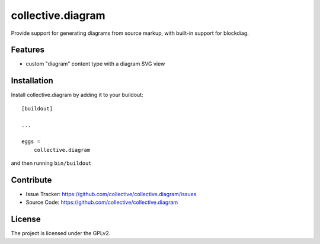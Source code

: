 .. This README is meant for consumption by humans and pypi. Pypi can render rst files so please do not use Sphinx features.
   If you want to learn more about writing documentation, please check out: http://docs.plone.org/about/documentation_styleguide.html
   This text does not appear on pypi or github. It is a comment.

==============================================================================
collective.diagram
==============================================================================

Provide support for generating diagrams from source markup, with built-in
support for blockdiag.

Features
--------

- custom "diagram" content type with a diagram SVG view


Installation
------------

Install collective.diagram by adding it to your buildout::

    [buildout]

    ...

    eggs =
        collective.diagram


and then running ``bin/buildout``


Contribute
----------

- Issue Tracker: https://github.com/collective/collective.diagram/issues
- Source Code: https://github.com/collective/collective.diagram

License
-------

The project is licensed under the GPLv2.
